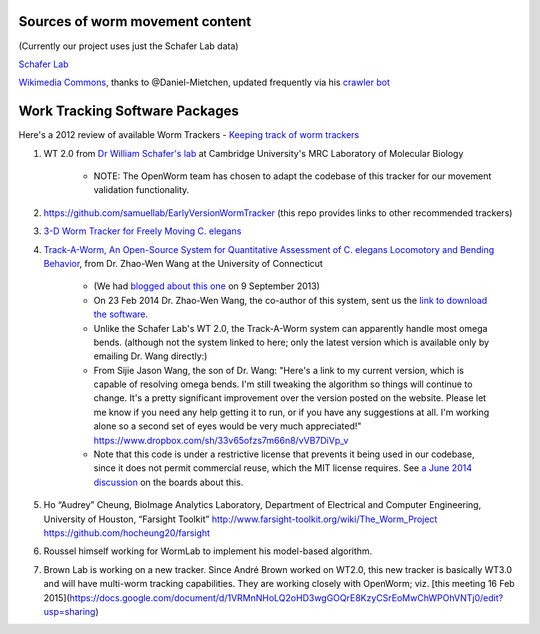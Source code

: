 Sources of worm movement content
--------------------------------

(Currently our project uses just the Schafer Lab data)

`Schafer Lab <http://www2.mrc-lmb.cam.ac.uk/groups/wschafer/>`__

`Wikimedia
Commons <https://commons.wikimedia.org/wiki/Category:Videos_of_Caenorhabditis_elegans>`__,
thanks to @Daniel-Mietchen, updated frequently via his `crawler
bot <https://commons.wikimedia.org/wiki/User:Open_Access_Media_Importer_Bot>`__

Work Tracking Software Packages
-------------------------------

Here's a 2012 review of available Worm Trackers - `Keeping track of worm
trackers <http://www.wormbook.org/chapters/www_tracking/tracking.html>`__

1. WT 2.0 from `Dr William Schafer's lab <http://www2.mrc-lmb.cam.ac.uk/groups/wschafer/>`__ at Cambridge University's MRC Laboratory of Molecular Biology

	-  NOTE: The OpenWorm team has chosen to adapt the codebase of this tracker for our movement validation functionality.

2. https://github.com/samuellab/EarlyVersionWormTracker (this repo provides links to other recommended trackers)

3. `3-D Worm Tracker for Freely Moving C. elegans <http://www.pubmedcentral.nih.gov/articlerender.fcgi?artid=3578814&tool=pmcentrez&rendertype=abstract>`__

4. `Track-A-Worm, An Open-Source System for Quantitative Assessment of C. elegans Locomotory and Bending Behavior <http://www.plosone.org/article/info:doi/10.1371/journal.pone.0069653>`__, from Dr. Zhao-Wen Wang at the University of Connecticut

	-  (We had `blogged about this one <http://blog.openworm.org/post/60312568840/ios-game-looks-to-kickstart-neuroscience-education>`__ on 9 September 2013)
	-  On 23 Feb 2014 Dr. Zhao-Wen Wang, the co-author of this system, sent us the `link to download the software <http://zwwang.uchc.edu/wormtrack/index.html>`__.
	-  Unlike the Schafer Lab's WT 2.0, the Track-A-Worm system can apparently handle most omega bends. (although not the system linked to here; only the latest version which is available only by emailing Dr. Wang directly:)
	-  From Sijie Jason Wang, the son of Dr. Wang: "Here's a link to my current version, which is capable of resolving omega bends. I'm still tweaking the algorithm so things will continue to change. It's a pretty significant improvement over the version posted on the website. Please let me know if you need any help getting it to run, or if you have any suggestions at all. I'm working alone so a second set of eyes would be very much appreciated!" https://www.dropbox.com/sh/33v65ofzs7m66n8/vVB7DiVp_v
	-  Note that this code is under a restrictive license that prevents it being used in our codebase, since it does not permit commercial reuse, which the MIT license requires. See `a June 2014 discussion <https://groups.google.com/forum/#!topic/openworm-discuss/Ab0MrGRCwoY>`__ on the boards about this.
	
5. Ho “Audrey” Cheung, BioImage Analytics Laboratory, Department of Electrical and Computer Engineering, University of Houston, “Farsight Toolkit”  http://www.farsight-toolkit.org/wiki/The_Worm_Project  https://github.com/hocheung20/farsight

6. Roussel himself working for WormLab to implement his model-based algorithm.

7. Brown Lab is working on a new tracker.  Since André Brown worked on WT2.0, this new tracker is basically WT3.0 and will have multi-worm tracking capabilities. They are working closely with OpenWorm; viz. [this meeting 16 Feb 2015](https://docs.google.com/document/d/1VRMnNHoLQ2oHD3wgGOQrE8KzyCSrEoMwChWPOhVNTj0/edit?usp=sharing)
